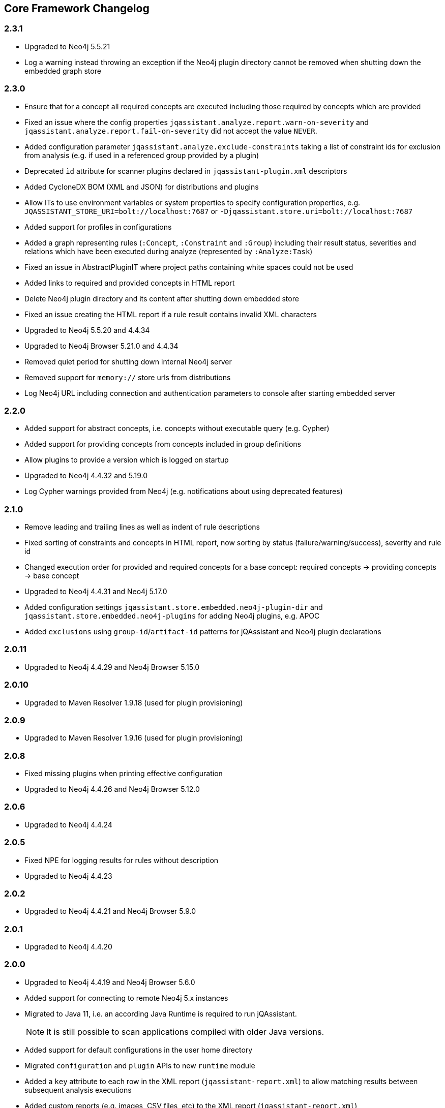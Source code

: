 == Core Framework Changelog

=== 2.3.1

* Upgraded to Neo4j 5.5.21
* Log a warning instead throwing an exception if the Neo4j plugin directory cannot be removed when shutting down the embedded graph store

=== 2.3.0

* Ensure that for a concept all required concepts are executed including those required by concepts which are provided
* Fixed an issue where the config properties `jqassistant.analyze.report.warn-on-severity` and `jqassistant.analyze.report.fail-on-severity` did not accept the value `NEVER`.
* Added configuration parameter `jqassistant.analyze.exclude-constraints` taking a list of constraint ids for exclusion from analysis (e.g. if used in a referenced group provided by a plugin)
* Deprecated `ìd` attribute for scanner plugins declared in `jqassistant-plugin.xml` descriptors
* Added CycloneDX BOM (XML and JSON) for distributions and plugins
* Allow ITs to use environment variables or system properties to specify configuration properties, e.g. `JQASSISTANT_STORE_URI=bolt://localhost:7687` or `-Djqassistant.store.uri=bolt://localhost:7687`
* Added support for profiles in configurations
* Added a graph representing rules (`:Concept`, `:Constraint` and `:Group`) including their result status, severities and relations which have been executed during analyze (represented by `:Analyze:Task`)
* Fixed an issue in AbstractPluginIT where project paths containing white spaces could not be used
* Added links to required and provided concepts in HTML report
* Delete Neo4j plugin directory and its content after shutting down embedded store
* Fixed an issue creating the HTML report if a rule result contains invalid XML characters
* Upgraded to Neo4j 5.5.20 and 4.4.34
* Upgraded to Neo4j Browser 5.21.0 and 4.4.34
* Removed quiet period for shutting down internal Neo4j server
* Removed support for `memory://` store urls from distributions
* Log Neo4j URL including connection and authentication parameters to console after starting embedded server

=== 2.2.0

* Added support for abstract concepts, i.e. concepts without executable query (e.g. Cypher)
* Added support for providing concepts from concepts included in group definitions
* Allow plugins to provide a version which is logged on startup
* Upgraded to Neo4j 4.4.32 and 5.19.0
* Log Cypher warnings provided from Neo4j (e.g. notifications about using deprecated features)

=== 2.1.0

* Remove leading and trailing lines as well as indent of rule descriptions
* Fixed sorting of constraints and concepts in HTML report, now sorting by status (failure/warning/success), severity and rule id
* Changed execution order for provided and required concepts for a base concept: required concepts -> providing concepts -> base concept
* Upgraded to Neo4j 4.4.31 and Neo4j 5.17.0
* Added configuration settings `jqassistant.store.embedded.neo4j-plugin-dir` and `jqassistant.store.embedded.neo4j-plugins` for adding Neo4j plugins, e.g. APOC
* Added `exclusions` using `group-id`/`artifact-id` patterns for jQAssistant and Neo4j plugin declarations

=== 2.0.11

* Upgraded to Neo4j 4.4.29 and Neo4j Browser 5.15.0

=== 2.0.10

* Upgraded to Maven Resolver 1.9.18 (used for plugin provisioning)

=== 2.0.9

* Upgraded to Maven Resolver 1.9.16 (used for plugin provisioning)

=== 2.0.8

* Fixed missing plugins when printing effective configuration
* Upgraded to Neo4j 4.4.26 and Neo4j Browser 5.12.0

=== 2.0.6
* Upgraded to Neo4j 4.4.24

=== 2.0.5

* Fixed NPE for logging results for rules without description
* Upgraded to Neo4j 4.4.23

=== 2.0.2
* Upgraded to Neo4j 4.4.21 and Neo4j Browser 5.9.0

=== 2.0.1
* Upgraded to Neo4j 4.4.20

=== 2.0.0

* Upgraded to Neo4j 4.4.19 and Neo4j Browser 5.6.0
* Added support for connecting to remote Neo4j 5.x instances
* Migrated to Java 11, i.e. an according Java Runtime is required to run jQAssistant.
+
NOTE: It is still possible to scan applications compiled with older Java versions.
* Added support for default configurations in the user home directory
* Migrated `configuration` and `plugin` APIs to new `runtime` module
* Added a `key` attribute to each row in the XML report (`jqassistant-report.xml`) to allow matching results between subsequent analysis executions
* Added custom reports (e.g. images, CSV files, etc) to the XML report (`jqassistant-report.xml`)
* Changed the reporting API for scripts to have explicit rows and columns
* Removed Asciidoc & PlantUML related support from core

=== 1.12.1
* Upgraded to AsciidoctorJ 2.5.7 and PlantUML 1.2022.12
* Upgraded to Neo4j 3.5.35

=== 1.12.0

* Upgraded to Neo4j 3.5.31
* Added support for configuration via YAML files, environment variables and system properties based on Eclipse Microprofile config mechanism
* Added support for plugin provisioning based on a given configuration via Maven repositories (including dependency resolution)
* Improved the state of an executed rule as `warning` or `failure` to generated reports (e.g. XML)
* Added support for the state `warning` in the XML report
* Removed deprecated source locations from XML report
* Added a message during analysis for concepts which are skipped because they have already been applied in a previous execution
* Fixed an issue where diagram reports (e.g. GraphML) failed with an exception (`"Element type not supported:"`)
* Add support for Elk layout mechanism for use in PlantUML diagrams
* Added a module `test` providing core test infrastructure for plugins. Matchers located in the `test-jar` artifacts of `store` and `analysis` have been moved to this module, as well as `com.buschmais.jqassistant.core.test.plugin.AbstractPluginIT`.
+
NOTE: Plugins must declare `com.buschmais.jqassistant.core:test` as a test-scoped dependency.
* Upgraded to PlantUML 1.2022.6, AsciidoctorJ 2.5.4, AsciidoctorJ diagram 2.2.3 and JRuby 9.3.6.0
+
TIP: If loading Asciidoc files turns out to be very slow on Windows systems try to specify the system property
`-Djruby.jar.cache.expiration=5000` for running Maven or the Command Line Utility.

=== 1.11.1

* Fixed a problem with embedded PlantUML rules having `requiredConcepts` specified but not evaluated
* Upgraded to PlantUML 1.2021.8 and JRuby 9.2.20.0 (the latter should reduce the time for loading Asciidoc files on Windows systems)
* Upgraded to Neo4j 3.5.29

=== 1.11.0
* Added more specific source locations to jQAssistant XML report for improving integration with tools like SonarQube.
+
NOTE: The updated XML schema is available under https://schema.jqassistant.org/report/jqassistant-report-v1.11.xsd[]
* Optimized query used for resetting the store.

== 1.10.1

* Added support for `neo4j://` and `neo4j+s://` protocols for connecting to remote Neo4j (cluster) instances

=== 1.10.0

* Upgraded to Neo4j 3.5.28
* Concepts may provide to existing concepts to extend them, e.g. a pre-defined concept `java:GeneratedType` which is required by other rules (e.g. Spring related constraints) can be extended by a project specific concept `my-project:GeneratedType`:
+
[source,xml]
----
<!-- pre-defined concept, e.g. from the Java plugin -->
<concept id="java:GeneratedType">
  <cypher><![CDATA[
    MATCH
      (a:Artifact)-[:CONTAINS]->(generated:Java:Type:Generated)
    RETURN
      a as Artifact, count(generated) as GeneratedTypes
    ]]></cypher>
</concept>

<!-- project specific concept providing to the pre-defined concept -->
<concept id="my-project:GeneratedType">
  <cypher><![CDATA[
    MATCH
      (generated:Java:Type)
    WHERE
      generated.fqn starts with "com.acme.generated"
    SET
      generated:Generated
    RETURN
      count(generated) as GeneratedTypes
    ]]></cypher>
  <providesConcept refId="java:GeneratedType"/>
</concept>
----
+
Provided concepts may be used in Asciidoc and YAML files as well:
+
[source,asciidoc]
....
[[my-project:GeneratedType]]
[source,cypher,role=concept,providesConcepts="java:GeneratedType"]
----
  MATCH
    ...
----
....
+
[source,yaml]
----
concepts:
  - id: my-project:GeneratedType
    providesConcepts:
      - refId: java:GeneratedType
    source: |
      MATCH
        ...
----

* A warning is logged if execution of a rule (concept/constraint) exceeds 5 seconds
* The store is now available for custom report plugins via `ReportContext#getStore()`
* The XML Schema description for plugins for jQAssistant has been
  updated and is now available in version 1.10.
  Please update your existing plugins
  by using `xmlns:jpd="http://schema.jqassistant.org/plugin/v1.10"`
  as namespace declaration for your plugin descriptors.
* Starting with this version, it is recommended to assign a unique
  id to each plugin. In later versions of jQAssistant, this id
  can be used to refer to its plugin in the upcoming new
  configuration mechanism. +
   +
  A possible plugin descriptor could look like this:
+
[source, xml]
----
  <jpd:jqassistant-plugin
        xmlns:jpd="http://schema.jqassistant.org/plugin/v1.10"
        xmlns:xsi="http://www.w3.org/2001/XMLSchema-instance"
        xsi:schemaLocation="http://schema.jqassistant.org/plugin/v1.10
                            https://schema.jqassistant.org/plugin/jqassistant-plugin-v1.10.xsd"
        name="myPlugin" id="myorganisation.myplugin">
  </jpd:jqassistant-plugin>
----
* Upgraded bundled AsciidoctorJ to 2.5.1
+
NOTE: This might break plugins relying on the before used AsciidoctorJ 1.5 API. Migration is straight-forward and described https://docs.asciidoctor.org/asciidoctorj/latest/guides/extension-migration-guide-16-to-20/[here^].

=== 1.9.0

* Fixed an issue for loading jQAssistant plugins on JDK 11
* Upgraded to Neo4j 3.5.24

=== 1.8.0

* Fixed a StackOverflowError if a concepts requires itself, e.g. by using wildcards (see https://github.com/jQAssistant/jqa-core-framework/issues/29[issue])
* Changed the namespace for the XML schemas of rule, plugin and report descriptors and provided schema locations that can be resolved by editors/IDEs (see https://github.com/jQAssistant/jqa-core-framework/issues/32[issue])
* Changes for plugin developers:
** Moved package `com.buschmais.jqassistant.core.analysis.api.rule` to `com.buschmais.jqassistant.rule.api.model`
** Moved package `com.buschmais.jqassistant.core.analysis.api.report` to `com.buschmais.jqassistant.report.api.model`
** Plugins using classes from these packages just need to adopt their imports, no other changes have been applied
* Upgraded to XO 1.0.0
** The release comes with a https://github.com/buschmais/extended-objects/issues/173[change] that possibly breaks existing plugin implementations: property related annotations (e.g. `@Property`, `@Relationship`) must be placed on Getters, an error will be reported at startup if such annotation is found on a Setter.
* Removed APOC and Graph Algorithms libraries
* Upgraded to Neo4j 3.5.14

=== 1.7.0

* Removed deprecated class `com.buschmais.jqassistant.core.report.api.AbstractReportPlugin`, report plugins must
  be migrated to implement `com.buschmais.jqassistant.core.report.api.ReportPlugin`
* A warning will now be logged if there is no rule source parser who is able to
  read and parse the rule source.
* Fixed an issue where plugins could not register Asciidoctor extensions when used within the CLI
* Removed Neo4j v2 backend
* Upgraded to Neo4j 3.5.7 and APOC 3.5.0.4
* Added Neo4j graph algorithms library 3.5.4.0
* Reduced size of database directory by limiting retention of Neo4j transaction logs
* Added an unmanaged Neo4j extension that serves static content provided from classpath resources located in

=== 1.6.0

* Upgraded to Neo4j 3.4.10

=== 1.5.0

* Allow wildcards `*` and `?` for referencing rules to be included in a group or required concepts
* Added `builder()` method to `com.buschmais.jqassistant.core.analysis.api.Result` to ease instance creation in script rules.
* Upgraded to Neo4j 3.4.8 and APOC 3.4.0.3

=== 1.4.0

* Fixed a problem of parsing AsciiDoc files containing definition lists
* API change (breaking): Added `ReportContext` as 1st parameter to `ReportPlugin#initialize`
* Upgraded to Neo4j 2.3.12 and 3.4.0
* Added https://github.com/neo4j-contrib/neo4j-apoc-procedures[Awesome Procedures On Cypher for Neo4j] 3.4.0.1

=== 1.3.0

* Upgraded backend to support remote connections using Bolt protocol to existing Neo4j 3.x+ installations
* Upgraded embedded Neo4j database to 2.3.10
* Raised default severity for concepts to MINOR and constraints to MAJOR
* Added support for default severities for groups, concepts and rules
* Added `min` and `max` attributes to verification strategies for rule results
* Prepared support for Neo4j 3.x

=== 1.2.0

* Upgraded to Neo4j 2.3.8.
* Added support for array properties in reports (e.g. HTML).
* Added support for rule parameters.
* Upgraded to Neo4j 2.3.8.



